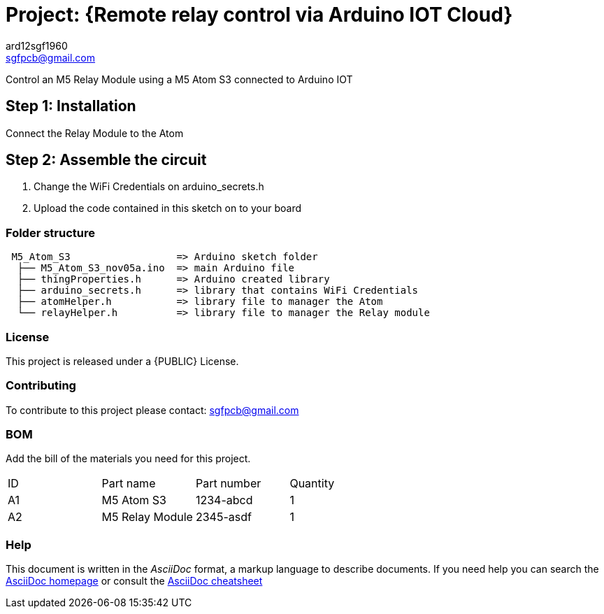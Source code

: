:Author: ard12sgf1960
:Email: sgfpcb@gmail.com
:Date: 05/11/2023
:Revision: version#1.0
:License: Public Domain

= Project: {Remote relay control via Arduino IOT Cloud}

Control an M5 Relay Module using a M5 Atom S3 connected to Arduino IOT

== Step 1: Installation

Connect the Relay Module to the Atom

== Step 2: Assemble the circuit

1. Change the WiFi Credentials on arduino_secrets.h
2. Upload the code contained in this sketch on to your board

=== Folder structure

....
 M5_Atom_S3                  => Arduino sketch folder
  ├── M5_Atom_S3_nov05a.ino  => main Arduino file
  ├── thingProperties.h      => Arduino created library
  ├── arduino_secrets.h      => library that contains WiFi Credentials
  ├── atomHelper.h           => library file to manager the Atom
  └── relayHelper.h          => library file to manager the Relay module
....

=== License
This project is released under a {PUBLIC} License.

=== Contributing
To contribute to this project please contact: sgfpcb@gmail.com

=== BOM
Add the bill of the materials you need for this project.

|===
| ID | Part name       | Part number | Quantity
| A1 | M5 Atom S3      | 1234-abcd   | 1    
| A2 | M5 Relay Module | 2345-asdf   | 1             
|===


=== Help
This document is written in the _AsciiDoc_ format, a markup language to describe documents. 
If you need help you can search the http://www.methods.co.nz/asciidoc[AsciiDoc homepage]
or consult the http://powerman.name/doc/asciidoc[AsciiDoc cheatsheet]
